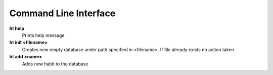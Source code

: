 Command Line Interface
===============================================================================

**ht help**
    Prints help message

**ht init <filename>**
    Creates new empty database under path specified in <filename>. If file
    already exists no action taken

**ht add <name>**
    Adds new habit to the database
